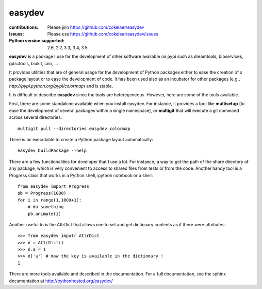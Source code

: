 easydev
##########

.. image:: https://badge.fury.io/py/easydev.svg
    :target: https://pypi.python.org/pypi/easydev

.. image:: https://secure.travis-ci.org/cokelaer/easydev.png
    :target: http://travis-ci.org/cokelaer/easydev

.. image:: https://coveralls.io/repos/cokelaer/easydev/badge.svg?branch=master 
   :target: https://coveralls.io/r/cokelaer/easydev?branch=master 
   
.. image:: https://landscape.io/github/cokelaer/easydev/master/landscape.png
   :target: https://landscape.io/github/cokelaer/easydev/master

.. image:: https://badge.waffle.io/cokelaer/easydev.png?label=ready&title=Ready 
   :target: https://waffle.io/cokelaer/easydev

:contributions: Please join https://github.com/cokelaer/easydev
:issues: Please use https://github.com/cokelaer/easydev/issues
:Python version supported: 2.6, 2.7, 3.3, 3.4, 3.5

**easydev** is a package I use for the development of other software available on pypi such as dreamtools, bioservices, gdsctools, biokit, cno, ...


It provides utilities that are of general usage for the development of Python packages either to ease the creation of a package layout or to ease the development of code. It has been used also as an incubator for other packages (e.g.,
`http://pypi.python.org/pypi/colormap`) and is stable.

It is difficult to describe **easydev** since the tools are heteregeneous.
However, here are some of the tools available.

First, there are some standalone available when you install easydev. For
instance, it provides a tool like **multisetup** (to ease the development of
several packages within a single namespace), or **multigit** that will execute a
git command across several directories::

    multigit pull --directories easydev colormap


There is an executable to create a Python package layout automatically::

    easydev_buildPackage --help

There are a few functionalities for developer that I use a lot. For instance,
a way to get the path of the share directory of any package, which is 
very convenient to access to shared files from tests or from the code. Another
handy tool is a Progress class that works in a Python shell, 
ipython notebook or a shell::

    from easydev import Progress
    pb = Progress(1000)
    for i in range(1,1000+1):
        # do something
        pb.animate(i)

Another useful to is the AttrDict that allows one to set and get dictionary
contents as if there were attributes::

    >>> from easydev impotr AttrDict
    >>> d = AttrDict()
    >>> d.a = 1
    >>> d['a'] # now the key is available in the dictionary !
    1

There are more tools available and described in the documentation. For a full documentation, see the sphinx documentation at
`<http://pythonhosted.org/easydev/>`_

